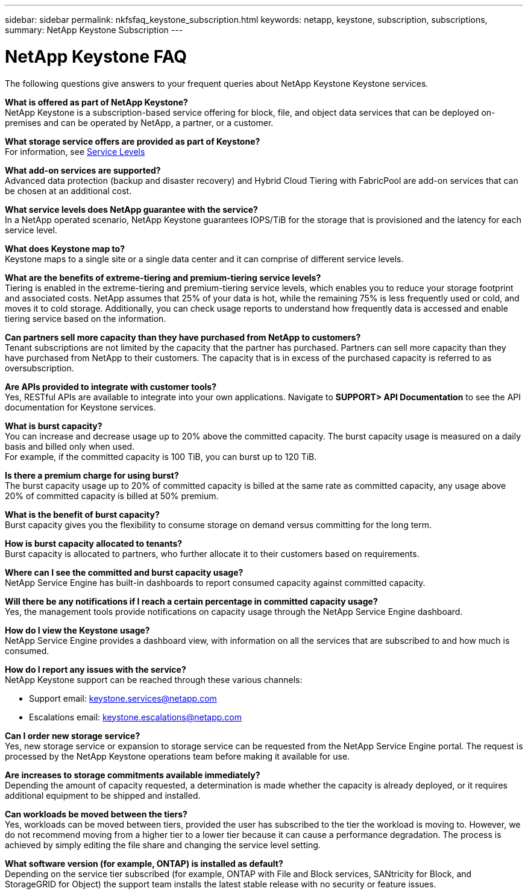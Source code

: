 ---
sidebar: sidebar
permalink: nkfsfaq_keystone_subscription.html
keywords: netapp, keystone, subscription, subscriptions,
summary: NetApp Keystone Subscription
---

= NetApp Keystone FAQ
:hardbreaks:
:nofooter:
:icons: font
:linkattrs:
:imagesdir: ./media/

[.lead]
The following questions give answers to your frequent queries about NetApp Keystone Keystone services.

*What is offered as part of NetApp Keystone?*
NetApp Keystone is a subscription-based service offering for block, file, and object data services that can be deployed on-premises and can be operated by NetApp, a partner, or a customer.

*What storage service offers are provided as part of Keystone?*
For information, see link:nkfsosm_performance.html[Service Levels]

*What add-on services are supported?*
Advanced data protection (backup and disaster recovery) and Hybrid Cloud Tiering with FabricPool are add-on services that can be chosen at an additional cost.

*What service levels does NetApp guarantee with the service?*
In a NetApp operated scenario, NetApp Keystone guarantees IOPS/TiB for the storage that is provisioned and the latency for each service level.

*What does Keystone map to?*
Keystone maps to a single site or a single data center and it can comprise of different service levels.

*What are the benefits of extreme-tiering and premium-tiering service levels?*
Tiering is enabled in the extreme-tiering and premium-tiering service levels, which enables you to reduce your storage footprint and associated costs. NetApp assumes that 25% of your data is hot, while the remaining 75% is less frequently used or cold, and moves it to cold storage. Additionally, you can check usage reports to understand how frequently data is accessed and enable tiering service based on the information.

*Can partners sell more capacity than they have purchased from NetApp to customers?*
Tenant subscriptions are not limited by the capacity that the partner has purchased. Partners can sell more capacity than they have purchased from NetApp to their customers. The capacity that is in excess of the purchased capacity is referred to as oversubscription.

*Are APIs provided to integrate with customer tools?*
Yes, RESTful APIs are available to integrate into your own applications. Navigate to *SUPPORT> API Documentation* to see the API documentation for Keystone services. 

*What is burst capacity?*
You can increase and decrease usage up to 20% above the committed capacity. The burst capacity usage is measured on a daily basis and billed only when used.
For example, if the committed capacity is 100 TiB, you can burst up to 120 TiB.

*Is there a premium charge for using burst?*
The burst capacity usage up to 20% of committed capacity is billed at the same rate as committed capacity, any usage above 20% of committed capacity is billed at 50% premium.

*What is the benefit of burst capacity?*
Burst capacity gives you the flexibility to consume storage on demand versus committing for the long term.

*How is burst capacity allocated to tenants?*
Burst capacity is allocated to partners, who further allocate it to their customers based on requirements.

*Where can I see the committed and burst capacity usage?*
NetApp Service Engine has built-in dashboards to report consumed capacity against committed capacity.

*Will there be any notifications if I reach a certain percentage in committed capacity usage?*
Yes, the management tools provide notifications on capacity usage through the NetApp Service Engine dashboard.

*How do I view the Keystone usage?*
NetApp Service Engine provides a dashboard view, with information on all the services that are subscribed to and how much is consumed.

*How do I report any issues with the service?*
NetApp Keystone support can be reached through these various channels:

* Support email: mailto:keystone.services@netapp.com[keystone.services@netapp.com^]
* Escalations email: mailto:keystone.escalations@netapp.com[keystone.escalations@netapp.com^]

*Can I order new storage service?*
Yes, new storage service or expansion to storage service can be requested from the NetApp Service Engine portal. The request is processed by the NetApp Keystone operations team before making it available for use.

*Are increases to storage commitments available immediately?*
Depending the amount of capacity requested, a determination is made whether the capacity is already deployed, or it requires additional equipment to be shipped and installed.

*Can workloads be moved between the tiers?*
Yes, workloads can be moved between tiers, provided the user has subscribed to the tier the workload is moving to. However, we do not recommend moving from a higher tier to a lower tier because it can cause a performance degradation. The process is achieved by simply editing the file share and changing the service level setting.

*What software version (for example, ONTAP) is installed as default?*
Depending on the service tier subscribed (for example, ONTAP with File and Block services, SANtricity for Block, and StorageGRID for Object) the support team installs the latest stable release with no security or feature issues.
